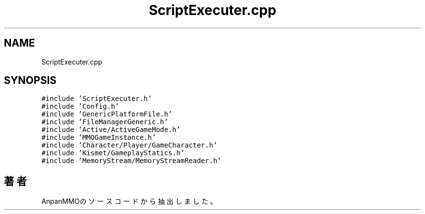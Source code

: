 .TH "ScriptExecuter.cpp" 3 "2018年12月21日(金)" "AnpanMMO" \" -*- nroff -*-
.ad l
.nh
.SH NAME
ScriptExecuter.cpp
.SH SYNOPSIS
.br
.PP
\fC#include 'ScriptExecuter\&.h'\fP
.br
\fC#include 'Config\&.h'\fP
.br
\fC#include 'GenericPlatformFile\&.h'\fP
.br
\fC#include 'FileManagerGeneric\&.h'\fP
.br
\fC#include 'Active/ActiveGameMode\&.h'\fP
.br
\fC#include 'MMOGameInstance\&.h'\fP
.br
\fC#include 'Character/Player/GameCharacter\&.h'\fP
.br
\fC#include 'Kismet/GameplayStatics\&.h'\fP
.br
\fC#include 'MemoryStream/MemoryStreamReader\&.h'\fP
.br

.SH "著者"
.PP 
 AnpanMMOのソースコードから抽出しました。

